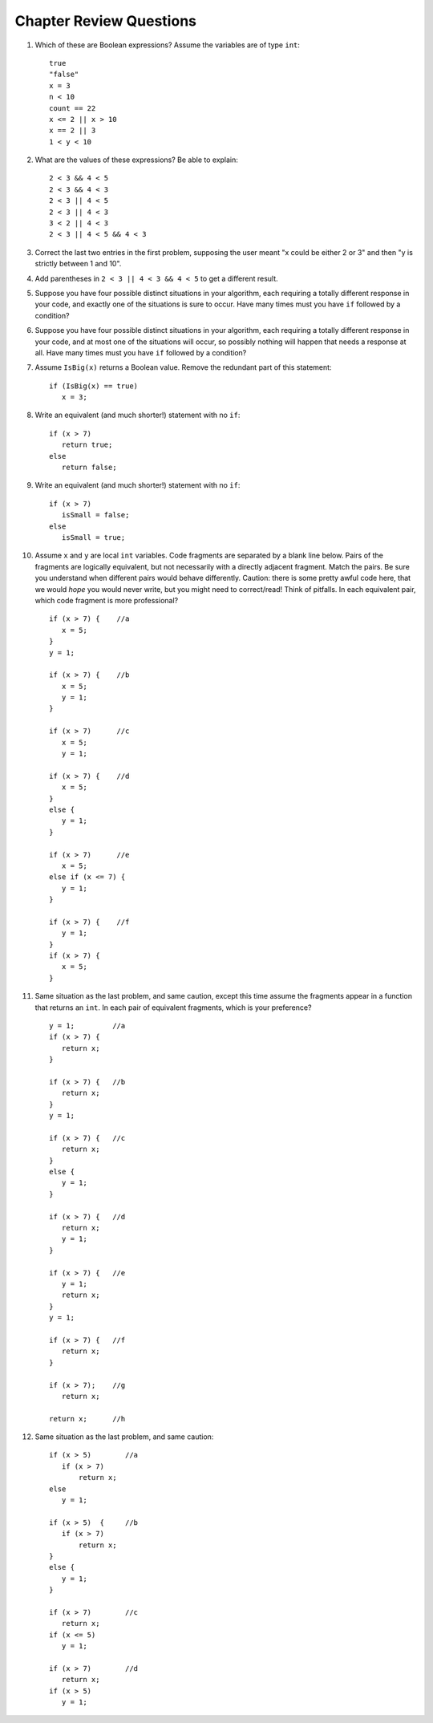 Chapter Review Questions
=========================

#.  Which of these are Boolean expressions?  Assume the variables are of 
    type ``int``::

        true
        "false"
        x = 3
        n < 10
        count == 22
        x <= 2 || x > 10
        x == 2 || 3
        1 < y < 10
        
#.  What are the values of these expressions?  Be able to explain::

        2 < 3 && 4 < 5
        2 < 3 && 4 < 3
        2 < 3 || 4 < 5
        2 < 3 || 4 < 3
        3 < 2 || 4 < 3
        2 < 3 || 4 < 5 && 4 < 3
        
#.  Correct the last two entries in the first problem, supposing the user
    meant "x could be either 2 or 3" and then
    "y is strictly between 1 and 10".
    
#.  Add parentheses in ``2 < 3 || 4 < 3 && 4 < 5`` to get a different result. 
    
#.  Suppose you have four possible distinct situations in your algorithm, 
    each requiring a totally
    different response in your code, 
    and exactly one of the situations is sure to occur.
    Have many times must you have ``if`` followed by
    a condition?
    
#.  Suppose you have four possible distinct situations in your algorithm, 
    each requiring a totally
    different response in your code, 
    and at most one of the situations will occur, so 
    possibly nothing will happen that needs a response at all.
    Have many times must you have ``if`` followed by
    a condition?
    
#.  Assume  ``IsBig(x)`` returns a Boolean value.
    Remove the redundant part of this statement::
    
        if (IsBig(x) == true)
           x = 3;
                        
#.  Write an equivalent (and much shorter!) statement with no ``if``:: 

        if (x > 7)  
           return true;
        else
           return false; 
           
#.  Write an equivalent (and much shorter!) statement with no ``if``:: 

        if (x > 7)  
           isSmall = false;
        else
           isSmall = true; 
           
#.  Assume ``x`` and ``y`` are local ``int`` variables.  
    Code fragments are separated by a blank line below.  
    Pairs of the fragments are logically equivalent, but not necessarily with
    a directly adjacent fragment. Match the pairs.  Be sure you understand
    when different pairs would behave differently.  Caution: 
    there is some pretty awful code here, that we would *hope* you would never
    write, but you might need to correct/read!  Think of pitfalls.
    In each equivalent pair, which code fragment is more professional?  ::
    
       if (x > 7) {    //a
          x = 5;
       }
       y = 1;

       if (x > 7) {    //b
          x = 5;
          y = 1;
       }
    
       if (x > 7)      //c
          x = 5;
          y = 1;       
    
       if (x > 7) {    //d
          x = 5;
       }
       else {
          y = 1;
       }
       
       if (x > 7)      //e
          x = 5;
       else if (x <= 7) {
          y = 1;
       }
 
       if (x > 7) {    //f
          y = 1;
       }
       if (x > 7) {
          x = 5;
       }
   
#.  Same situation as the last problem, and same caution,
    except this time assume the fragments 
    appear in a function that returns an ``int``. 
    In each pair of equivalent fragments, which is your preference?  ::
    
        y = 1;         //a
        if (x > 7) {
           return x;
        }
        
        if (x > 7) {   //b
           return x;
        }
        y = 1;
        
        if (x > 7) {   //c
           return x;
        }
        else {
           y = 1;
        }
        
        if (x > 7) {   //d
           return x;
           y = 1;
        }
        
        if (x > 7) {   //e
           y = 1;
           return x;
        }
        y = 1;
        
        if (x > 7) {   //f
           return x;
        }
        
        if (x > 7);    //g
           return x;
        
        return x;      //h

#.  Same situation as the last problem, and same caution::

        if (x > 5)        //a
           if (x > 7)
               return x;
        else
           y = 1;
           
        if (x > 5)  {     //b 
           if (x > 7)
               return x;
        }
        else {
           y = 1;
        }
           
        if (x > 7)        //c
           return x;
        if (x <= 5)
           y = 1;
           
        if (x > 7)        //d
           return x;
        if (x > 5)
           y = 1;




        
        